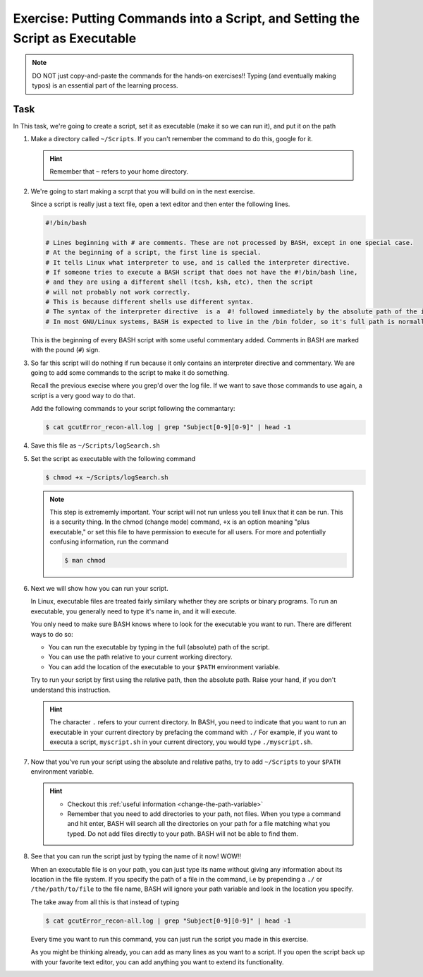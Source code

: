 Exercise: Putting Commands into a Script, and Setting the Script as Executable
******************************************************************************

.. Note::
    DO NOT just copy-and-paste the commands for the hands-on exercises!! Typing (and eventually making typos) is an essential part of the learning process.

Task
====

In This task, we're going to create a script, set it as executable (make it so we can run it), and put it on the path

#. Make a directory called ``~/Scripts``. If you can't remember the command to do this, google for it.

   .. Hint::
        Remember that ``~`` refers to your home directory.

#. We're going to start making a scrpt that you will build on in the next exercise.

   Since a script is really just a text file, open a text editor and then enter the following lines.

   .. code-block:: bash

        #!/bin/bash

        # Lines beginning with # are comments. These are not processed by BASH, except in one special case.
        # At the beginning of a script, the first line is special.
        # It tells Linux what interpreter to use, and is called the interpreter directive.
        # If someone tries to execute a BASH script that does not have the #!/bin/bash line,
        # and they are using a different shell (tcsh, ksh, etc), then the script
        # will not probably not work correctly.
        # This is because different shells use different syntax.
        # The syntax of the interpreter directive  is a  #! followed immediately by the absolute path of the interpreter you'd like to use.
        # In most GNU/Linux systems, BASH is expected to live in the /bin folder, so it's full path is normally /bin/bash.

   This is the beginning of every BASH script with some useful commentary added. Comments in BASH are marked with the pound (``#``) sign.

#. So far this script will do nothing if run because it only contains an interpreter directive and commentary. We are going to add some commands to the script to make it do something.

   Recall the previous execise where you grep'd over the log file. If we want to save those commands to use again, a script is a very good way to do that.

   Add the following commands to your script following the commantary:

   .. code-block:: bash

        $ cat gcutError_recon-all.log | grep "Subject[0-9][0-9]" | head -1

#. Save this file as ``~/Scripts/logSearch.sh``

#. Set the script as executable with the following command

   .. code-block:: bash

        $ chmod +x ~/Scripts/logSearch.sh

   .. Note::
        This step is extrememly important. Your script will not run unless you tell linux that it can be run. This is a security thing. In the chmod (change mode) command, ``+x`` is an option meaning "plus executable," or set this file to have permission to execute for all users. For more and potentially confusing information, run the command

        .. code-block:: bash

            $ man chmod

#. Next we will show how you can run your script.

   In Linux, executable files are treated fairly similary whether they are scripts or binary programs. To run an executable, you generally need to type it's name in, and it will execute.

   You only need to make sure BASH knows where to look for the executable you want to run. There are different ways to do so:

   * You can run the executable by typing in the full (absolute) path of the script.
   * You can use the path relative to your current working directory.
   * You can add the location of the executable to your ``$PATH`` environment variable.

   Try to run your script by first using the relative path, then the absolute path. Raise your hand, if you don't understand this instruction.

   .. Hint::
        The character ``.`` refers to your current directory. In BASH, you need to indicate that you want to run an executable in your current directory by prefacing the command with ``./`` For example, if you want to executa a script, ``myscript.sh`` in your current directory, you would type ``./myscript.sh``.

#. Now that you've run your script using the absolute and relative paths, try to add ``~/Scripts`` to your ``$PATH`` environment variable.

   .. Hint::
        * Checkout this :ref:`useful information <change-the-path-variable>`
        * Remember that you need to add directories to your path, not files. When you type a command and hit enter, BASH will search all the directories on your path for a file matching what you typed. Do not add files directly to your path. BASH will not be able to find them.

#. See that you can run the script just by typing the name of it now! WOW!!

   When an executable file is on your path, you can just type its name without giving any information about its location in the file system. If you specify the path of a file in the command, i.e by prepending a ``./`` or ``/the/path/to/file`` to the file name, BASH will ignore your path variable and look in the location you specify.

   The take away from all this is that instead of typing

   .. code-block:: bash

        $ cat gcutError_recon-all.log | grep "Subject[0-9][0-9]" | head -1

   Every time you want to run this command, you can just run the script you made in this exercise.

   As you might be thinking already, you can add as many lines as you want to a script. If you open the script back up with your favorite text editor, you can add anything you want to extend its functionality.
